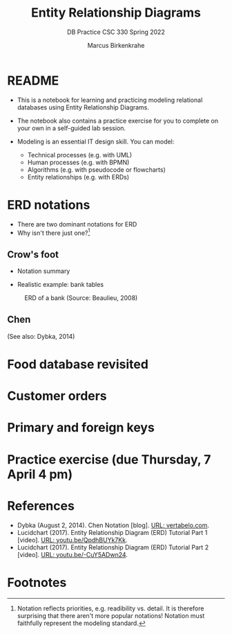 #+TITLE:Entity Relationship Diagrams
#+AUTHOR:Marcus Birkenkrahe
#+SUBTITLE:DB Practice CSC 330 Spring 2022
#+STARTUP:overview hideblocks
#+OPTIONS: toc:nil num:nil ^:nil
* README

  * This is a notebook for learning and practicing modeling relational
    databases using Entity Relationship Diagrams.

  * The notebook also contains a practice exercise for you to complete
    on your own in a self-guided lab session.


  * Modeling is an essential IT design skill. You can model:
    - Technical processes (e.g. with UML)
    - Human processes (e.g. with BPMN)
    - Algorithms (e.g. with pseudocode or flowcharts)
    - Entity relationships (e.g. with ERDs)

* ERD notations

  * There are two dominant notations for ERD
  * Why isn't there just one?[fn:1]
  
** Crow's foot

   * Notation summary
   
   * Realistic example: bank tables

   #+attr_html: :width 500px
   #+caption: ERD of a bank (Source: Beaulieu, 2008)
   [[./img/bank.png]]

** Chen

   #+attr_html: :width

   (See also: Dybka, 2014)

* Food database revisited

* Customer orders

* Primary and foreign keys

* Practice exercise (due Thursday, 7 April 4 pm)

* References

  * Dybka (August 2, 2014). Chen Notation [blog]. [[https://vertabelo.com/blog/chen-erd-notation/][URL: vertabelo.com]].
  * Lucidchart (2017). Entity Relationship Diagram (ERD) Tutorial Part
    1 [video]. [[https://youtu.be/QpdhBUYk7Kk][URL: youtu.be/QpdhBUYk7Kk]].
  * Lucidchart (2017). Entity Relationship Diagram (ERD) Tutorial Part
    2 [video]. [[https://youtu.be/-CuY5ADwn24][URL: youtu.be/-CuY5ADwn24]].

* Footnotes

[fn:1]Notation reflects priorities, e.g. readibility vs. detail. It is
therefore surprising that there aren't more popular notations!
Notation must faithfully represent the modeling standard.
